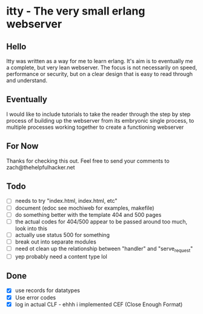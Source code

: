* itty - The very small erlang webserver
** Hello
Itty was written as a way for me to learn erlang.  It's aim is to eventually me a complete, but very lean webserver.  The focus is not necessarily on speed, performance or security, but on a clear design that is easy to read through and understand.

** Eventually
I would like to include tutorials to take the reader through the step by step process of building up the webserver from its embryonic single process, to multiple processes working together to create a functioning webserver

** For Now
Thanks for checking this out.  Feel free to send your comments to zach@thehelpfulhacker.net

** Todo
- [ ] needs to try "index.html, index.html, etc"
- [ ] document (edoc see mochiweb for examples, makefile)
- [ ] do something better with the template 404 and 500 pages
- [ ] the actual codes for 404/500 appear to be passed around too much, look into this
- [ ] actually use status 500 for something
- [ ] break out into separate modules
- [ ] need ot clean up the relationship between "handler" and "serve_request"
- [ ] yep probably need a content type lol
** Done
- [X] use records for datatypes
- [X] Use error codes
- [X] log in actual CLF - ehhh i implemented CEF (Close Enough Format)
